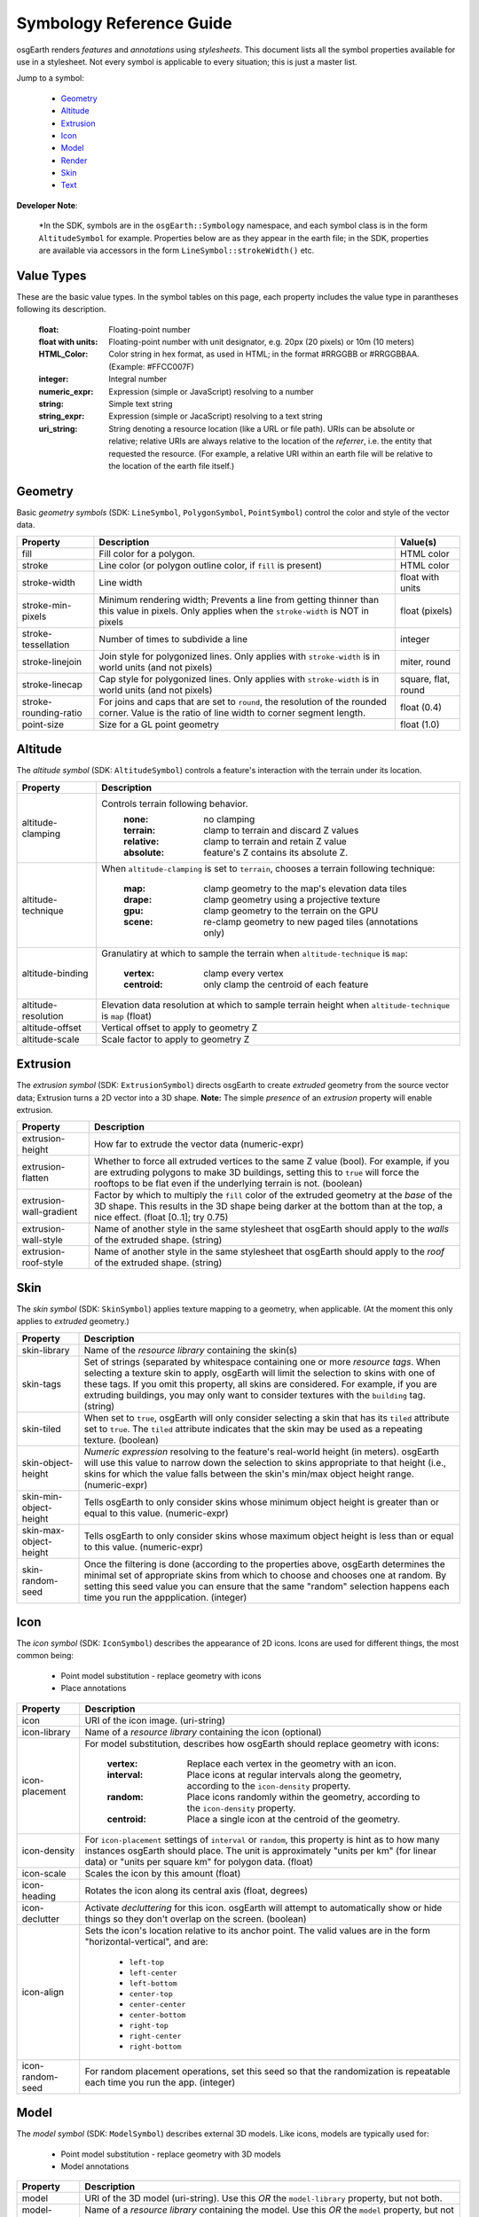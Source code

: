 Symbology Reference Guide
=========================

osgEarth renders *features* and *annotations* using *stylesheets*.
This document lists all the symbol properties available for use in a
stylesheet. Not every symbol is applicable to every situation; this
is just a master list.

Jump to a symbol:

 * Geometry_
 * Altitude_
 * Extrusion_
 * Icon_
 * Model_
 * Render_
 * Skin_
 * Text_
 
**Developer Note**:

    *In the SDK, symbols are in the ``osgEarth::Symbology`` namespace, and each
    symbol class is in the form ``AltitudeSymbol`` for example. Properties below
    are as they appear in the earth file; in the SDK, properties are available
    via accessors in the form ``LineSymbol::strokeWidth()`` etc.
 

Value Types
-----------

These are the basic value types. In the symbol tables on this page, each
property includes the value type in parantheses following its description.

  :float:                 Floating-point number
  :float with units:      Floating-point number with unit designator, e.g.
                          20px (20 pixels) or 10m (10 meters)
  :HTML_Color:            Color string in hex format, as used in HTML; in the
                          format #RRGGBB or #RRGGBBAA. (Example: #FFCC007F)
  :integer:               Integral number
  :numeric_expr:          Expression (simple or JavaScript) resolving to a number
  :string:                Simple text string
  :string_expr:           Expression (simple or JacaScript) resolving to a text string
  :uri_string:            String denoting a resource location (like a URL or file path).
                          URIs can be absolute or relative; relative URIs are always
                          relative to the location of the *referrer*, i.e. the entity
                          that requested the resource. (For example, a relative URI within
                          an earth file will be relative to the location of the earth file
                          itself.)

                          
Geometry
--------

Basic *geometry symbols* (SDK: ``LineSymbol``, ``PolygonSymbol``, ``PointSymbol``)
control the color and style of the vector data.

+-----------------------+---------------------------------------+----------------------------+
| Property              | Description                           | Value(s)                   |
+=======================+=======================================+============================+
| fill                  | Fill color for a polygon.             | HTML color                 |
+-----------------------+---------------------------------------+----------------------------+
| stroke                | Line color (or polygon outline color, | HTML color                 |
|                       | if ``fill`` is present)               |                            |
+-----------------------+---------------------------------------+----------------------------+
| stroke-width          | Line width                            | float with units           |
+-----------------------+---------------------------------------+----------------------------+
| stroke-min-pixels     | Minimum rendering width; Prevents a   | float (pixels)             |
|                       | line from getting thinner than this   |                            |
|                       | value in pixels. Only applies when    |                            |
|                       | the ``stroke-width`` is NOT in pixels |                            |
+-----------------------+---------------------------------------+----------------------------+
| stroke-tessellation   | Number of times to subdivide a line   | integer                    |
+-----------------------+---------------------------------------+----------------------------+
| stroke-linejoin       | Join style for polygonized lines.     | miter, round               |
|                       | Only applies with ``stroke-width``    |                            |
|                       | is in world units (and not pixels)    |                            |
+-----------------------+---------------------------------------+----------------------------+
| stroke-linecap        | Cap style for polygonized lines.      | square, flat, round        |
|                       | Only applies with ``stroke-width``    |                            |
|                       | is in world units (and not pixels)    |                            |
+-----------------------+---------------------------------------+----------------------------+
| stroke-rounding-ratio | For joins and caps that are set to    | float (0.4)                |
|                       | ``round``, the resolution of the      |                            |
|                       | rounded corner. Value is the ratio of |                            |
|                       | line width to corner segment length.  |                            |
+-----------------------+---------------------------------------+----------------------------+
| point-size            | Size for a GL point geometry          | float (1.0)                |
+-----------------------+---------------------------------------+----------------------------+


Altitude
--------

The *altitude symbol* (SDK: ``AltitudeSymbol``) controls a feature's interaction with
the terrain under its location.

+-----------------------+--------------------------------------------------------------------+
| Property              | Description                                                        |
+=======================+====================================================================+
| altitude-clamping     | Controls terrain following behavior.                               |
|                       |   :none:     no clamping                                           |
|                       |   :terrain:  clamp to terrain and discard Z values                 |
|                       |   :relative: clamp to terrain and retain Z value                   |
|                       |   :absolute: feature's Z contains its absolute Z.                  |
+-----------------------+--------------------------------------------------------------------+
| altitude-technique    | When ``altitude-clamping`` is set to ``terrain``, chooses a        |
|                       | terrain following technique:                                       |
|                       |   :map:    clamp geometry to the map's elevation data tiles        |
|                       |   :drape:  clamp geometry using a projective texture               |
|                       |   :gpu:    clamp geometry to the terrain on the GPU                |
|                       |   :scene:  re-clamp geometry to new paged tiles (annotations only) |
+-----------------------+--------------------------------------------------------------------+
| altitude-binding      | Granulatiry at which to sample the terrain when                    |
|                       | ``altitude-technique`` is ``map``:                                 |
|                       |   :vertex:   clamp every vertex                                    |
|                       |   :centroid: only clamp the centroid of each feature               |
+-----------------------+--------------------------------------------------------------------+
| altitude-resolution   | Elevation data resolution at which to sample terrain height when   |
|                       | ``altitude-technique`` is ``map`` (float)                          |
+-----------------------+--------------------------------------------------------------------+
| altitude-offset       | Vertical offset to apply to geometry Z                             |
+-----------------------+--------------------------------------------------------------------+
| altitude-scale        | Scale factor to apply to geometry Z                                |
+-----------------------+--------------------------------------------------------------------+


Extrusion
---------

The *extrusion symbol* (SDK: ``ExtrusionSymbol``) directs osgEarth to create *extruded*
geometry from the source vector data; Extrusion turns a 2D vector into a 3D shape.
**Note:** The simple *presence* of an *extrusion* property will enable extrusion.

+-------------------------+--------------------------------------------------------------------+
| Property                | Description                                                        |
+=========================+====================================================================+
| extrusion-height        | How far to extrude the vector data (numeric-expr)                  |
+-------------------------+--------------------------------------------------------------------+
| extrusion-flatten       | Whether to force all extruded vertices to the same Z value (bool). |
|                         | For example, if you are extruding polygons to make 3D buildings,   |
|                         | setting this to ``true`` will force the rooftops to be flat even   |
|                         | if the underlying terrain is not. (boolean)                        |
+-------------------------+--------------------------------------------------------------------+
| extrusion-wall-gradient | Factor by which to multiply the ``fill`` color of the extruded     |
|                         | geometry at the *base* of the 3D shape. This results in the 3D     |
|                         | shape being darker at the bottom than at the top, a nice effect.   |
|                         | (float [0..1]; try 0.75)                                           |
+-------------------------+--------------------------------------------------------------------+
| extrusion-wall-style    | Name of another style in the same stylesheet that osgEarth should  |
|                         | apply to the *walls* of the extruded shape. (string)               |
+-------------------------+--------------------------------------------------------------------+
| extrusion-roof-style    | Name of another style in the same stylesheet that osgEarth should  |
|                         | apply to the *roof* of the extruded shape. (string)                |
+-------------------------+--------------------------------------------------------------------+


Skin
----

The *skin symbol* (SDK: ``SkinSymbol``) applies texture mapping to a geometry, when applicable.
(At the moment this only applies to *extruded* geometry.)

+-------------------------+--------------------------------------------------------------------+
| Property                | Description                                                        |
+=========================+====================================================================+
| skin-library            | Name of the *resource library* containing the skin(s)              |
+-------------------------+--------------------------------------------------------------------+
| skin-tags               | Set of strings (separated by whitespace containing one or more     |
|                         | *resource tags*. When selecting a texture skin to apply, osgEarth  |
|                         | will limit the selection to skins with one of these tags. If you   |
|                         | omit this property, all skins are considered. For example, if you  |
|                         | are extruding buildings, you may only want to consider textures    |
|                         | with the ``building`` tag. (string)                                |
+-------------------------+--------------------------------------------------------------------+
| skin-tiled              | When set to ``true``, osgEarth will only consider selecting a skin |
|                         | that has its ``tiled`` attribute set to ``true``. The ``tiled``    |
|                         | attribute indicates that the skin may be used as a repeating       |
|                         | texture. (boolean)                                                 |
+-------------------------+--------------------------------------------------------------------+
| skin-object-height      | *Numeric expression* resolving to the feature's real-world height  |
|                         | (in meters). osgEarth will use this value to narrow down the       |
|                         | selection to skins appropriate to that height (i.e., skins for     |
|                         | which the value falls between the skin's min/max object height     |
|                         | range. (numeric-expr)                                              |
+-------------------------+--------------------------------------------------------------------+
| skin-min-object-height  | Tells osgEarth to only consider skins whose minimum object height  |
|                         | is greater than or equal to this value. (numeric-expr)             |
+-------------------------+--------------------------------------------------------------------+
| skin-max-object-height  | Tells osgEarth to only consider skins whose maximum object height  |
|                         | is less than or equal to this value. (numeric-expr)                |
+-------------------------+--------------------------------------------------------------------+
| skin-random-seed        | Once the filtering is done (according to the properties above,     |
|                         | osgEarth determines the minimal set of appropriate skins from      |
|                         | which to choose and chooses one at random. By setting this seed    |
|                         | value you can ensure that the same "random" selection happens each |
|                         | time you run the appplication.  (integer)                          |
+-------------------------+--------------------------------------------------------------------+


Icon
----

The *icon symbol* (SDK: ``IconSymbol``) describes the appearance of 2D icons.
Icons are used for different things, the most common being:

 * Point model substitution - replace geometry with icons
 * Place annotations

+-------------------------+--------------------------------------------------------------------+
| Property                | Description                                                        |
+=========================+====================================================================+
| icon                    | URI of the icon image. (uri-string)                                |
+-------------------------+--------------------------------------------------------------------+
| icon-library            | Name of a *resource library* containing the icon (optional)        |
+-------------------------+--------------------------------------------------------------------+
| icon-placement          | For model substitution, describes how osgEarth should replace      |
|                         | geometry with icons:                                               |
|                         |    :vertex:   Replace each vertex in the geometry with an icon.    |
|                         |    :interval: Place icons at regular intervals along the geometry, |
|                         |               according to the ``icon-density`` property.          |
|                         |    :random:   Place icons randomly within the geometry, according  |
|                         |               to the ``icon-density`` property.                    |
|                         |    :centroid: Place a single icon at the centroid of the geometry. |
+-------------------------+--------------------------------------------------------------------+
| icon-density            | For ``icon-placement`` settings of ``interval`` or ``random``,     |
|                         | this property is hint as to how many instances osgEarth should     |
|                         | place. The unit is approximately "units per km" (for linear data)  |
|                         | or "units per square km" for polygon data. (float)                 |
+-------------------------+--------------------------------------------------------------------+
| icon-scale              | Scales the icon by this amount (float)                             |
+-------------------------+--------------------------------------------------------------------+
| icon-heading            | Rotates the icon along its central axis (float, degrees)           |
+-------------------------+--------------------------------------------------------------------+
| icon-declutter          | Activate *decluttering* for this icon. osgEarth will attempt to    |
|                         | automatically show or hide things so they don't overlap on the     |
|                         | screen. (boolean)                                                  |
+-------------------------+--------------------------------------------------------------------+
| icon-align              | Sets the icon's location relative to its anchor point. The valid   |
|                         | values are in the form "horizontal-vertical", and are:             |
|                         |   * ``left-top``                                                   |
|                         |   * ``left-center``                                                |
|                         |   * ``left-bottom``                                                |
|                         |   * ``center-top``                                                 |
|                         |   * ``center-center``                                              |
|                         |   * ``center-bottom``                                              |
|                         |   * ``right-top``                                                  |
|                         |   * ``right-center``                                               |
|                         |   * ``right-bottom``                                               |
+-------------------------+--------------------------------------------------------------------+
| icon-random-seed        | For random placement operations, set this seed so that the         |
|                         | randomization is repeatable each time you run the app. (integer)   |
+-------------------------+--------------------------------------------------------------------+
 

Model
-----

The *model symbol* (SDK: ``ModelSymbol``) describes external 3D models.
Like icons, models are typically used for:

 * Point model substitution - replace geometry with 3D models
 * Model annotations

+-------------------------+--------------------------------------------------------------------+
| Property                | Description                                                        |
+=========================+====================================================================+
| model                   | URI of the 3D model (uri-string). Use this *OR* the                |
|                         | ``model-library`` property, but not both.                          |
+-------------------------+--------------------------------------------------------------------+
| model-library           | Name of a *resource library* containing the model. Use this *OR*   |
|                         | the ``model`` property, but not both.                              |
+-------------------------+--------------------------------------------------------------------+
| model-placement         | For model substitution, describes how osgEarth should replace      |
|                         | geometry with models:                                              |
|                         |    :vertex:   Replace each vertex in the geometry with a model.    |
|                         |    :interval: Place models at regular intervals along the geometry,|
|                         |               according to the ``model-density`` property.         |
|                         |    :random:   Place models randomly within the geometry, according |
|                         |               to the ``model-density`` property.                   |
|                         |    :centroid: Place a single model at the centroid of the geometry.|
+-------------------------+--------------------------------------------------------------------+
| model-density           | For ``model-placement`` settings of ``interval`` or ``random``,    |
|                         | this property is hint as to how many instances osgEarth should     |
|                         | place. The unit is approximately "units per km" (for linear data)  |
|                         | or "units per square km" for polygon data. (float)                 |
+-------------------------+--------------------------------------------------------------------+
| model-scale             | Scales the model by this amount along all axes (float)             |
+-------------------------+--------------------------------------------------------------------+
| model-heading           | Rotates the about its +Z axis (float, degrees)                     |
+-------------------------+--------------------------------------------------------------------+
| icon-random-seed        | For random placement operations, set this seed so that the         |
|                         | randomization is repeatable each time you run the app. (integer)   |
+-------------------------+--------------------------------------------------------------------+
 
 
Render
------

The *render symbol* (SDK: ``RenderSymbol``) applies general OpenGL rendering settings as well
as some osgEarth-specific settings that are not specific to any other symbol type.

+-------------------------------+--------------------------------------------------------------+
| Property                      | Description                                                  |
+===============================+==============================================================+
| render-depth-test             | Enable or disable GL depth testing. (boolean)                |
+-------------------------------+--------------------------------------------------------------+
| render-lighting               | Enable or disable GL lighting. (boolean)                     |
+-------------------------------+--------------------------------------------------------------+
| render-depth-offset           | Enable or disable Depth Offseting. Depth offsetting is a     |
|                               | GPU technique that modifies a fragment's depth value,        |
|                               | simulating the rendering of that object closer or farther    |
|                               | from the viewer than it actually is. It is a mechanism for   |
|                               | mitigating z-fighting. (boolean)                             |
+-------------------------------+--------------------------------------------------------------+
| render-depth-offset-min-bias  | Sets the minimum bias (distance-to-viewer offset) for depth  |
|                               | offsetting. If is usually sufficient to set this property;   |
|                               | all the others will be set automatically. (float, meters)    |
+-------------------------------+--------------------------------------------------------------+
| render-depth-offset-max-bias  | Sets the minimum bias (distance-to-viewer offset) for depth  |
|                               | offsetting.                                                  |
+-------------------------------+--------------------------------------------------------------+
| render-depth-offset-min-range | Sets the range (distance from viewer) at which to apply the  |
|                               | minimum depth offsetting bias. The bias graduates between its|
|                               | min and max values over the specified range.                 |
+-------------------------------+--------------------------------------------------------------+
| render-depth-offset-max-range | Sets the range (distance from viewer) at which to apply the  |
|                               | maximum depth offsetting bias. The bias graduates between its|
|                               | min and max values over the specified range.                 |
+-------------------------------+--------------------------------------------------------------+



Text
----

The *text symbol* (SDK: ``TextSymbol``) controls the existance and appearance of text labels.

+-------------------------+--------------------------------------------------------------------+
| Property                | Description                                                        |
+=========================+====================================================================+
| fill                    | Foreground color of the text (HTML color)                          |
+-------------------------+--------------------------------------------------------------------+
| text-size               | Size of the text (float, pixels)                                   |
+-------------------------+--------------------------------------------------------------------+
| text-font               | Name of the font to use (system-dependent). For example, use       |
|                         | "arialbd" on Windows for Arial Bold.                               |
+-------------------------+--------------------------------------------------------------------+
| text-halo               | Outline color of the text; Omit this propery altogether for no     |
|                         | outline. (HTML Color)                                              |
+-------------------------+--------------------------------------------------------------------+
| text-halo-offset        | Outline thickness (float, pixels)                                  |
+-------------------------+--------------------------------------------------------------------+
| text-align              | Alignment of the text string relative to its anchor point:         |
|                         |   * ``left-top``                                                   |
|                         |   * ``left-center``                                                |
|                         |   * ``left-bottom``                                                |
|                         |   * ``left-base-line``                                             |
|                         |   * ``left-bottom-base-line``                                      |
|                         |   * ``center-top``                                                 |
|                         |   * ``center-center``                                              |
|                         |   * ``center-bottom``                                              |
|                         |   * ``center-base-line``                                           |
|                         |   * ``center-bottom-base-line``                                    |
|                         |   * ``right-top``                                                  |
|                         |   * ``right-center``                                               |
|                         |   * ``right-bottom``                                               |
|                         |   * ``right-base-line``                                            |
|                         |   * ``right-bottom-base-line``                                     |
|                         |   * ``base-line``                                                  |
+-------------------------+--------------------------------------------------------------------+
| text-content            | The actual text string to display (string-expr)                    |
+-------------------------+--------------------------------------------------------------------+
| text-encoding           | Character encoding of the text content:                            |
|                         |   * ``utf-8``                                                      |
|                         |   * ``utf-16``                                                     |
|                         |   * ``utf-32``                                                     |
|                         |   * ``ascii``                                                      |
+-------------------------+--------------------------------------------------------------------+
| text-declutter          | Activate *decluttering* for this icon. osgEarth will attempt to    |
|                         | automatically show or hide things so they don't overlap on the     |
|                         | screen. (boolean)                                                  |
+-------------------------+--------------------------------------------------------------------+

